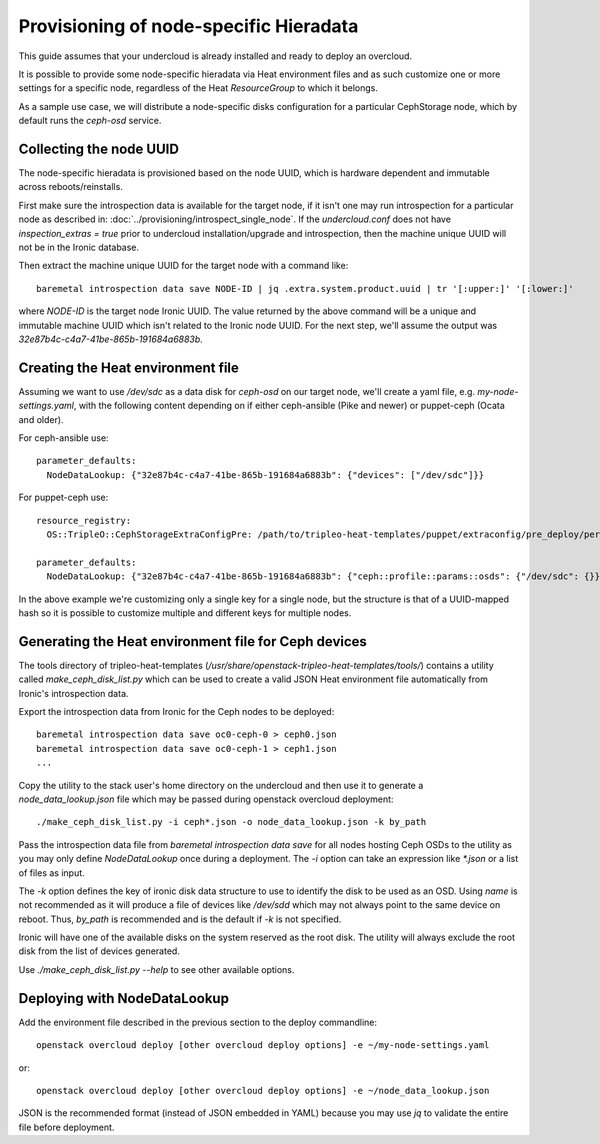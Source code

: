 Provisioning of node-specific Hieradata
=======================================

This guide assumes that your undercloud is already installed and ready to
deploy an overcloud.

It is possible to provide some node-specific hieradata via Heat environment
files and as such customize one or more settings for a specific node,
regardless of the Heat `ResourceGroup` to which it belongs.

As a sample use case, we will distribute a node-specific disks configuration
for a particular CephStorage node, which by default runs the `ceph-osd` service.

Collecting the node UUID
------------------------

The node-specific hieradata is provisioned based on the node UUID, which is
hardware dependent and immutable across reboots/reinstalls.

First make sure the introspection data is available for the target node, if it
isn't one may run introspection for a particular node as described in:
:doc:`../provisioning/introspect_single_node`. If the `undercloud.conf` does not have
`inspection_extras = true` prior to undercloud installation/upgrade
and introspection, then the machine unique UUID will not be in the
Ironic database.

Then extract the machine unique UUID for the target node with a command like::

  baremetal introspection data save NODE-ID | jq .extra.system.product.uuid | tr '[:upper:]' '[:lower:]'

where `NODE-ID` is the target node Ironic UUID. The value returned by the above
command will be a unique and immutable machine UUID which isn't related to the
Ironic node UUID. For the next step, we'll assume the output was
`32e87b4c-c4a7-41be-865b-191684a6883b`.

Creating the Heat environment file
----------------------------------

Assuming we want to use `/dev/sdc` as a data disk for `ceph-osd` on our target
node, we'll create a yaml file, e.g. `my-node-settings.yaml`, with the
following content depending on if either ceph-ansible (Pike and newer)
or puppet-ceph (Ocata and older).

For ceph-ansible use::

  parameter_defaults:
    NodeDataLookup: {"32e87b4c-c4a7-41be-865b-191684a6883b": {"devices": ["/dev/sdc"]}}

For puppet-ceph use::

  resource_registry:
    OS::TripleO::CephStorageExtraConfigPre: /path/to/tripleo-heat-templates/puppet/extraconfig/pre_deploy/per_node.yaml

  parameter_defaults:
    NodeDataLookup: {"32e87b4c-c4a7-41be-865b-191684a6883b": {"ceph::profile::params::osds": {"/dev/sdc": {}}}}

In the above example we're customizing only a single key for a single node, but
the structure is that of a UUID-mapped hash so it is possible to customize
multiple and different keys for multiple nodes.

Generating the Heat environment file for Ceph devices
-----------------------------------------------------

The tools directory of tripleo-heat-templates
(`/usr/share/openstack-tripleo-heat-templates/tools/`) contains a
utility called `make_ceph_disk_list.py` which can be used to create
a valid JSON Heat environment file automatically from Ironic's
introspection data.

Export the introspection data from Ironic for the Ceph nodes to be
deployed::

  baremetal introspection data save oc0-ceph-0 > ceph0.json
  baremetal introspection data save oc0-ceph-1 > ceph1.json
  ...

Copy the utility to the stack user's home directory on the undercloud
and then use it to generate a `node_data_lookup.json` file which may
be passed during openstack overcloud deployment::

  ./make_ceph_disk_list.py -i ceph*.json -o node_data_lookup.json -k by_path

Pass the introspection data file from `baremetal introspection data save` for
all nodes hosting Ceph OSDs to the utility as you may only define
`NodeDataLookup` once during a deployment. The `-i` option can take an
expression like `*.json` or a list of files as input.

The `-k` option defines the key of ironic disk data structure to use
to identify the disk to be used as an OSD. Using `name` is not
recommended as it will produce a file of devices like `/dev/sdd` which
may not always point to the same device on reboot. Thus, `by_path` is
recommended and is the default if `-k` is not specified.

Ironic will have one of the available disks on the system reserved as
the root disk. The utility will always exclude the root disk from the
list of devices generated.

Use `./make_ceph_disk_list.py --help` to see other available options.

Deploying with NodeDataLookup
-----------------------------

Add the environment file described in the previous section to the
deploy commandline::

  openstack overcloud deploy [other overcloud deploy options] -e ~/my-node-settings.yaml

or::

  openstack overcloud deploy [other overcloud deploy options] -e ~/node_data_lookup.json

JSON is the recommended format (instead of JSON embedded in YAML)
because you may use `jq` to validate the entire file before deployment.

